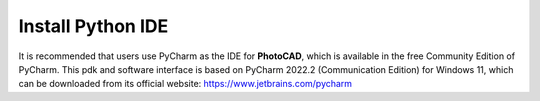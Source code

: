 Install Python IDE
=======================

It is recommended that users use PyCharm as the IDE for **PhotoCAD**, which is available in the free Community Edition of PyCharm. This pdk and software interface is based on PyCharm 2022.2 (Communication Edition) for Windows 11, which can be downloaded from its official website: https://www.jetbrains.com/pycharm
